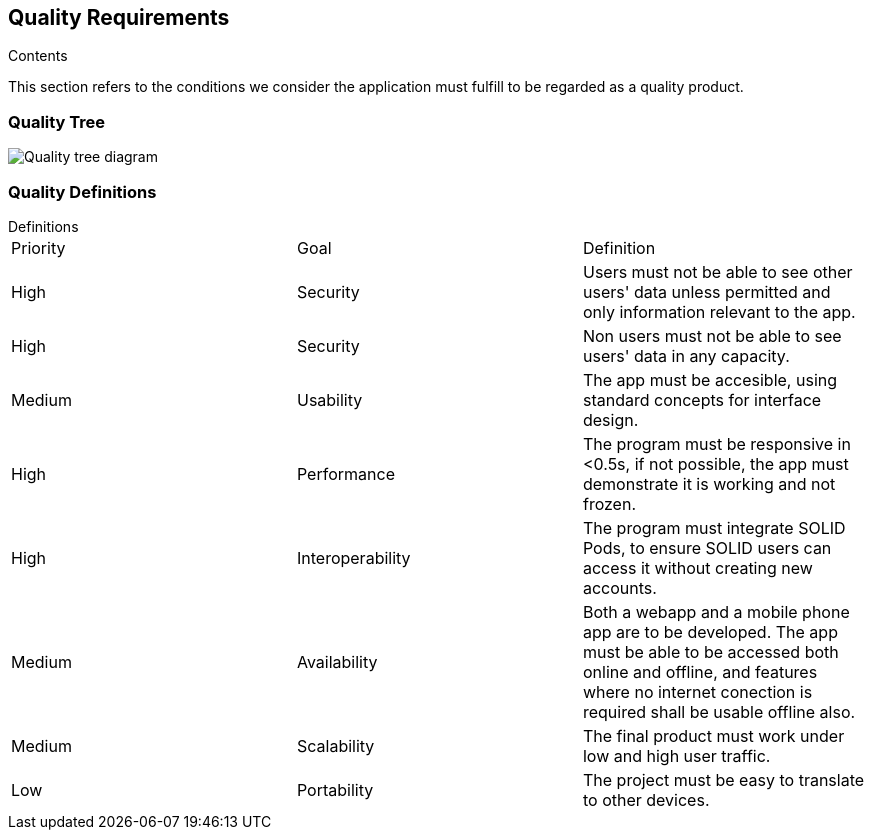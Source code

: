 [[section-quality-scenarios]]
== Quality Requirements


[role="arc42help"]
****

.Contents
This section refers to the conditions we consider the application must fulfill to be regarded as a quality product. 
****

=== Quality Tree

image:10_Quality_Tree.png["Quality tree diagram"]


=== Quality Definitions
.Definitions
****
|===
|Priority|Goal|Definition
| High | Security | Users must not be able to see other users' data unless permitted and only information relevant to the app.
| High | Security | Non users must not be able to see users' data in any capacity.
| Medium | Usability | The app must be accesible, using standard concepts for interface design.
| High | Performance | The program must be responsive in <0.5s, if not possible, the app must demonstrate it is working and not frozen.
| High | Interoperability | The program must integrate SOLID Pods, to ensure SOLID users can access it without creating new accounts.
| Medium | Availability | Both a webapp and a mobile phone app are to be developed. The app must be able to be accessed both online and offline, and features where no internet conection is required shall be usable offline also.
| Medium | Scalability | The final product must work under low and high user traffic.
| Low | Portability | The project must be easy to translate to other devices.
|===
****
